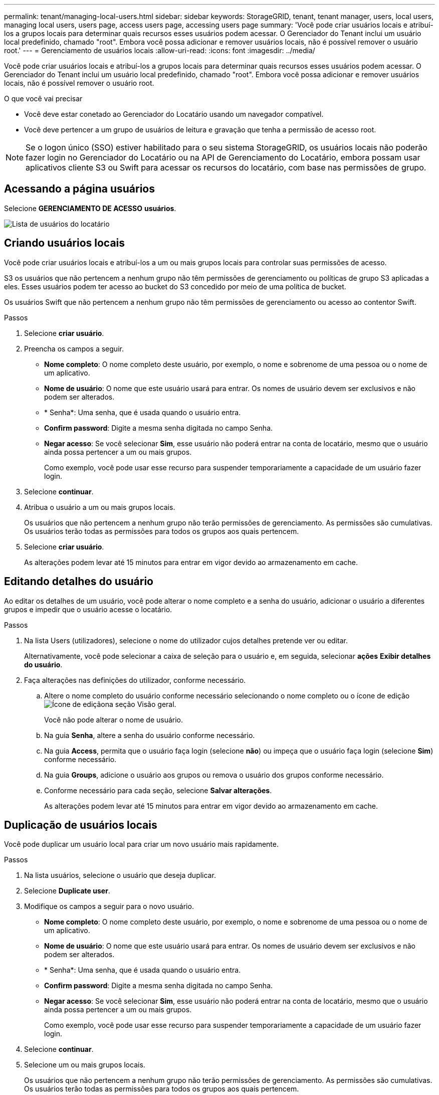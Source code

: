 ---
permalink: tenant/managing-local-users.html 
sidebar: sidebar 
keywords: StorageGRID, tenant, tenant manager, users, local users, managing local users, users page, access users page, accessing users page 
summary: 'Você pode criar usuários locais e atribuí-los a grupos locais para determinar quais recursos esses usuários podem acessar. O Gerenciador do Tenant inclui um usuário local predefinido, chamado "root". Embora você possa adicionar e remover usuários locais, não é possível remover o usuário root.' 
---
= Gerenciamento de usuários locais
:allow-uri-read: 
:icons: font
:imagesdir: ../media/


[role="lead"]
Você pode criar usuários locais e atribuí-los a grupos locais para determinar quais recursos esses usuários podem acessar. O Gerenciador do Tenant inclui um usuário local predefinido, chamado "root". Embora você possa adicionar e remover usuários locais, não é possível remover o usuário root.

.O que você vai precisar
* Você deve estar conetado ao Gerenciador do Locatário usando um navegador compatível.
* Você deve pertencer a um grupo de usuários de leitura e gravação que tenha a permissão de acesso root.



NOTE: Se o logon único (SSO) estiver habilitado para o seu sistema StorageGRID, os usuários locais não poderão fazer login no Gerenciador do Locatário ou na API de Gerenciamento do Locatário, embora possam usar aplicativos cliente S3 ou Swift para acessar os recursos do locatário, com base nas permissões de grupo.



== Acessando a página usuários

Selecione *GERENCIAMENTO DE ACESSO* *usuários*.

image::../media/tenant_users_list.png[Lista de usuários do locatário]



== Criando usuários locais

Você pode criar usuários locais e atribuí-los a um ou mais grupos locais para controlar suas permissões de acesso.

S3 os usuários que não pertencem a nenhum grupo não têm permissões de gerenciamento ou políticas de grupo S3 aplicadas a eles. Esses usuários podem ter acesso ao bucket do S3 concedido por meio de uma política de bucket.

Os usuários Swift que não pertencem a nenhum grupo não têm permissões de gerenciamento ou acesso ao contentor Swift.

.Passos
. Selecione *criar usuário*.
. Preencha os campos a seguir.
+
** *Nome completo*: O nome completo deste usuário, por exemplo, o nome e sobrenome de uma pessoa ou o nome de um aplicativo.
** *Nome de usuário*: O nome que este usuário usará para entrar. Os nomes de usuário devem ser exclusivos e não podem ser alterados.
** * Senha*: Uma senha, que é usada quando o usuário entra.
** *Confirm password*: Digite a mesma senha digitada no campo Senha.
** *Negar acesso*: Se você selecionar *Sim*, esse usuário não poderá entrar na conta de locatário, mesmo que o usuário ainda possa pertencer a um ou mais grupos.
+
Como exemplo, você pode usar esse recurso para suspender temporariamente a capacidade de um usuário fazer login.



. Selecione *continuar*.
. Atribua o usuário a um ou mais grupos locais.
+
Os usuários que não pertencem a nenhum grupo não terão permissões de gerenciamento. As permissões são cumulativas. Os usuários terão todas as permissões para todos os grupos aos quais pertencem.

. Selecione *criar usuário*.
+
As alterações podem levar até 15 minutos para entrar em vigor devido ao armazenamento em cache.





== Editando detalhes do usuário

Ao editar os detalhes de um usuário, você pode alterar o nome completo e a senha do usuário, adicionar o usuário a diferentes grupos e impedir que o usuário acesse o locatário.

.Passos
. Na lista Users (utilizadores), selecione o nome do utilizador cujos detalhes pretende ver ou editar.
+
Alternativamente, você pode selecionar a caixa de seleção para o usuário e, em seguida, selecionar *ações* *Exibir detalhes do usuário*.

. Faça alterações nas definições do utilizador, conforme necessário.
+
.. Altere o nome completo do usuário conforme necessário selecionando o nome completo ou o ícone de edição image:../media/icon_edit_tm.png["Ícone de edição"]na seção Visão geral.
+
Você não pode alterar o nome de usuário.

.. Na guia *Senha*, altere a senha do usuário conforme necessário.
.. Na guia *Access*, permita que o usuário faça login (selecione *não*) ou impeça que o usuário faça login (selecione *Sim*) conforme necessário.
.. Na guia *Groups*, adicione o usuário aos grupos ou remova o usuário dos grupos conforme necessário.
.. Conforme necessário para cada seção, selecione *Salvar alterações*.
+
As alterações podem levar até 15 minutos para entrar em vigor devido ao armazenamento em cache.







== Duplicação de usuários locais

Você pode duplicar um usuário local para criar um novo usuário mais rapidamente.

.Passos
. Na lista usuários, selecione o usuário que deseja duplicar.
. Selecione *Duplicate user*.
. Modifique os campos a seguir para o novo usuário.
+
** *Nome completo*: O nome completo deste usuário, por exemplo, o nome e sobrenome de uma pessoa ou o nome de um aplicativo.
** *Nome de usuário*: O nome que este usuário usará para entrar. Os nomes de usuário devem ser exclusivos e não podem ser alterados.
** * Senha*: Uma senha, que é usada quando o usuário entra.
** *Confirm password*: Digite a mesma senha digitada no campo Senha.
** *Negar acesso*: Se você selecionar *Sim*, esse usuário não poderá entrar na conta de locatário, mesmo que o usuário ainda possa pertencer a um ou mais grupos.
+
Como exemplo, você pode usar esse recurso para suspender temporariamente a capacidade de um usuário fazer login.



. Selecione *continuar*.
. Selecione um ou mais grupos locais.
+
Os usuários que não pertencem a nenhum grupo não terão permissões de gerenciamento. As permissões são cumulativas. Os usuários terão todas as permissões para todos os grupos aos quais pertencem.

. Selecione *criar usuário*.
+
As alterações podem levar até 15 minutos para entrar em vigor devido ao armazenamento em cache.





== Eliminar utilizadores locais

Você pode excluir permanentemente usuários locais que não precisam mais acessar a conta de locatário do StorageGRID.

Usando o Gerenciador do Locatário, você pode excluir usuários locais, mas não usuários federados. Você deve usar a origem de identidade federada para excluir usuários federados.

.Passos
. Na lista Users (utilizadores), selecione a caixa de verificação para o utilizador local que pretende eliminar.
. Selecione *ações* *Excluir usuário*.
. Na caixa de diálogo de confirmação, selecione *Excluir usuário* para confirmar que deseja excluir o usuário do sistema.
+
As alterações podem levar até 15 minutos para entrar em vigor devido ao armazenamento em cache.



.Informações relacionadas
link:tenant-management-permissions.html["Permissões de gerenciamento do locatário"]
